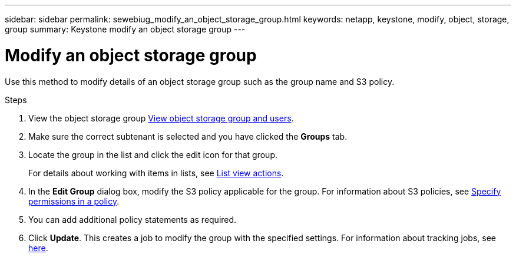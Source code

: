 ---
sidebar: sidebar
permalink: sewebiug_modify_an_object_storage_group.html
keywords: netapp, keystone, modify, object, storage, group
summary: Keystone modify an object storage group
---

= Modify an object storage group
:hardbreaks:
:nofooter:
:icons: font
:linkattrs:
:imagesdir: ./media/

[.lead]
Use this method to modify details of an object storage group such as the group name and S3 policy.

.Steps

. View the object storage group link:sewebiug_view_the_object_storage_group_and_users.html[View object storage group and users].
. Make sure the correct subtenant is selected and you have clicked the *Groups* tab.
. Locate the group in the list and click the edit icon for that group.
+
For details about working with items in lists, see link:sewebiug_netapp_service_engine_web_interface_overview.html#list-view-actions[List view actions].

. In the *Edit Group* dialog box, modify the S3 policy applicable for the group. For information about S3 policies, see https://docs.netapp.com/us-en/storagegrid-116/s3/bucket-and-group-access-policies.html#specify-permissions-in-a-policy[Specify permissions in a policy].
. You can add additional policy statements as required.
. Click *Update*. This creates a job to modify the group with the specified settings. For information about tracking jobs, see link:sewebiug_netapp_service_engine_web_interface_overview.html#jobs-and-job-status-indicator[here].
